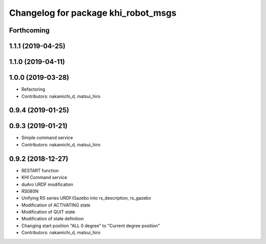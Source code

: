^^^^^^^^^^^^^^^^^^^^^^^^^^^^^^^^^^^^
Changelog for package khi_robot_msgs
^^^^^^^^^^^^^^^^^^^^^^^^^^^^^^^^^^^^

Forthcoming
-----------

1.1.1 (2019-04-25)
------------------

1.1.0 (2019-04-11)
------------------

1.0.0 (2019-03-28)
------------------
* Refactoring
* Contributors: nakamichi_d, matsui_hiro

0.9.4 (2019-01-25)
------------------

0.9.3 (2019-01-21)
------------------
* Simple command service
* Contributors: nakamichi_d, matsui_hiro

0.9.2 (2018-12-27)
------------------
* RESTART function
* KHI Command service
* duAro URDF modification
* RS080N
* Unifying RS series URDF/Gazebo into rs_description, rs_gazebo
* Modification of ACTIVATING state
* Modification of QUIT state
* Modification of state definition
* Changing start position "ALL 0 degree" to "Current degree position"
* Contributors: nakamichi_d, matsui_hiro
